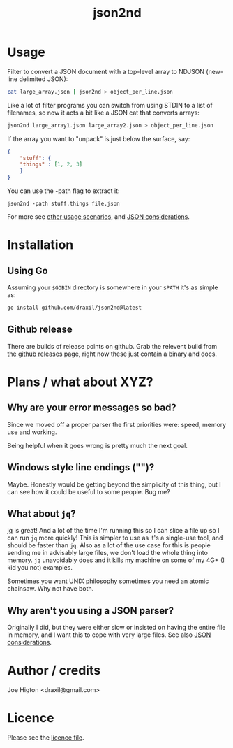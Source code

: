 #+TITLE: json2nd

* Usage

Filter to convert a JSON document with a top-level array to NDJSON (new-line delimited JSON):

#+begin_src sh
  cat large_array.json | json2nd > object_per_line.json
#+end_src

Like a lot of filter programs you can switch from using STDIN to a list of filenames, so now it acts a bit like a JSON cat that converts arrays:

#+begin_src sh
  json2nd large_array1.json large_array2.json > object_per_line.json
#+end_src

If the array you want to "unpack" is just below the surface, say:

#+begin_src json
  {
      "stuff": {
	  "things" : [1, 2, 3]
      }
  }
#+end_src

You can use the -path flag to extract it:

#+begin_src
  json2nd -path stuff.things file.json
#+end_src

For more see [[./doc/other_usage.org][other usage scenarios]], and [[./doc/json_considerations.org][JSON considerations]].

* Installation

** Using Go

Assuming your ~$GOBIN~ directory is somewhere in your ~$PATH~ it's as simple as:

#+begin_src sh
  go install github.com/draxil/json2nd@latest
#+end_src

** Github release

There are builds of release points on github. Grab the relevent build from [[https://github.com/draxil/json2nd/releases][the github releases]] page, right now these just contain a binary and docs. 

* Plans / what about XYZ?

** Why are your error messages so bad?

Since we moved off a proper parser the first priorities were: speed, memory use and working.

Being helpful when it goes wrong is pretty much the next goal.

** Windows style line endings ("\r\n")?

Maybe. Honestly would be getting beyond the simplicity of this thing, but I can see how it could be useful to some people. Bug me?

** What about ~jq~?

[[https://stedolan.github.io/jq/][jq]] is great! And a lot of the time I'm running this so I can slice a file up so I can run ~jq~ more quickly! This is simpler to use as it's a single-use tool, and should be faster than ~jq~. Also as a lot of the use case for this is people sending me in advisably large files, we don't load the whole thing into memory. ~jq~ unavoidably does and it kills my machine on some of my 4G+ (I kid you not) examples.

Sometimes you want UNIX philosophy sometimes you need an atomic chainsaw. Why not have both.

** Why aren't you using a JSON parser?

Originally I did, but they were either slow or insisted on having the entire file in memory, and I want this to cope with very large files. See also [[./doc/json_considerations.org][JSON considerations]].

* Author / credits

Joe Higton <draxil@gmail.com>

* Licence

Please see the [[./LICENSE][licence file]].
